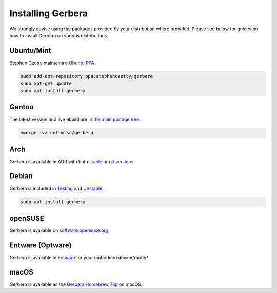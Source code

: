 .. index:: Install Packages

Installing Gerbera
==================

We strongly advise using the packages provided by your distribution where provided.
Please see below for guides on how to install Gerbera on various distributions.


Ubuntu/Mint
~~~~~~~~~~~~~~~~~
.. index:: Ubuntu Linux
.. index:: Mint

Stephen Czetty maintains a `Ubuntu PPA <https://launchpad.net/%7Estephenczetty/+archive/ubuntu/gerbera>`_.

.. code-block:: sh

    sudo add-apt-repository ppa:stephenczetty/gerbera
    sudo apt-get update
    sudo apt install gerbera

Gentoo
~~~~~~~~~~~~~~~~~
.. index:: Gentoo

The latest version and live ebuild are in `the main portage tree <https://packages.gentoo.org/packages/net-misc/gerbera>`_.

.. code-block:: sh

    emerge -va net-misc/gerbera

Arch
~~~~~~~~~~~~~~~~~
.. index:: Arch Linux

Gerbera is available in AUR with both `stable <https://aur.archlinux.org/packages/gerbera/>`_ or `git versions <https://aur.archlinux.org/packages/gerbera-git/>`_.


Debian
~~~~~~~~~~~~~~~~~
.. index:: Debian Linux

Gerbera is included in `Testing <https://packages.debian.org/buster/gerbera>`_ and `Unstable <https://packages.debian.org/sid/gerbera>`_.

.. code-block:: sh

    sudo apt install gerbera

openSUSE
~~~~~~~~~~~~~~~~~
.. index:: openSUSE Linux

Gerbera is available on `software.opensuse.org <https://software.opensuse.org/package/gerbera>`_.



Entware (Optware)
~~~~~~~~~~~~~~~~~
.. index:: Entware
.. index:: Optware

Gerbera is available in `Entware <https://github.com/Entware/rtndev/tree/master/gerbera>`_ for your embedded device/router!


macOS
~~~~~
.. index:: macOS

Gerbera is available as the `Gerbera Homebrew Tap <https://github.com/gerbera/homebrew-gerbera/>`_ on macOS.

